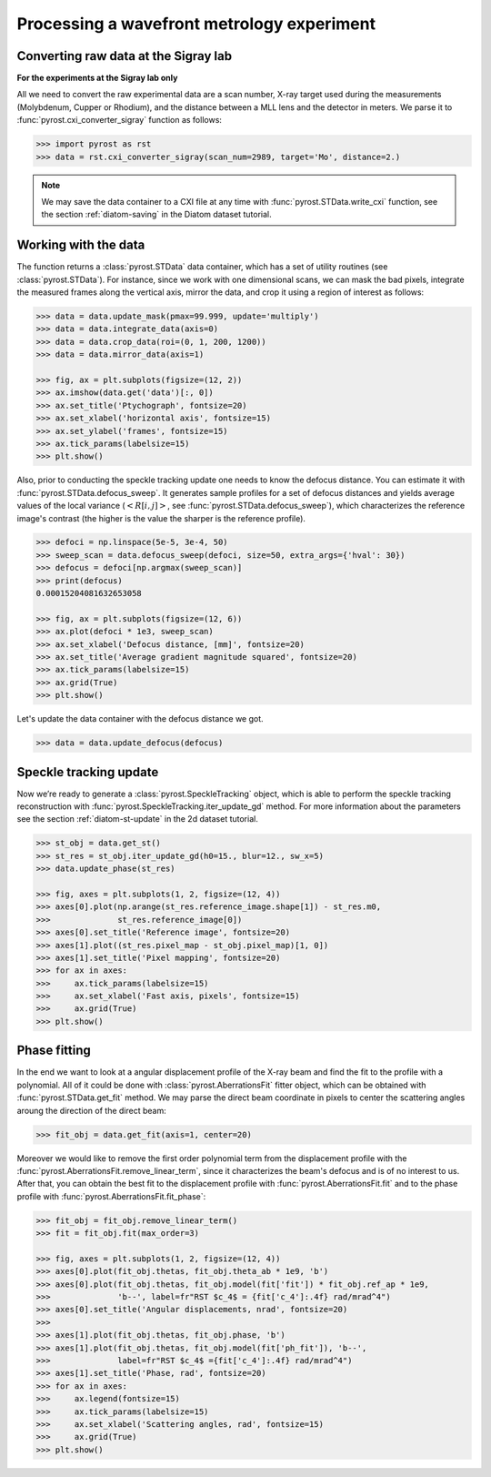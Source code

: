 Processing a wavefront metrology experiment
===========================================

Converting raw data at the Sigray lab
-------------------------------------

**For the experiments at the Sigray lab only**

All we need to convert the raw experimental data are a scan
number, X-ray target used during the measurements (Molybdenum,
Cupper or Rhodium), and the distance between a MLL lens and
the detector in meters. We parse it to
:func:`pyrost.cxi_converter_sigray` function as follows:

.. code-block:: python

    >>> import pyrost as rst
    >>> data = rst.cxi_converter_sigray(scan_num=2989, target='Mo', distance=2.)

.. note::
    We may save the data container to a CXI file at any time with
    :func:`pyrost.STData.write_cxi` function, see the section
    :ref:`diatom-saving` in the Diatom dataset tutorial.

Working with the data
---------------------
The function returns a :class:`pyrost.STData` data container,
which has a set of utility routines (see :class:`pyrost.STData`). For
instance, since we work with one dimensional scans, we can mask the bad
pixels, integrate the measured frames along the vertical axis, mirror
the data, and crop it using a region of interest as follows:

.. code-block:: python

    >>> data = data.update_mask(pmax=99.999, update='multiply')
    >>> data = data.integrate_data(axis=0)
    >>> data = data.crop_data(roi=(0, 1, 200, 1200))
    >>> data = data.mirror_data(axis=1)

    >>> fig, ax = plt.subplots(figsize=(12, 2))
    >>> ax.imshow(data.get('data')[:, 0])
    >>> ax.set_title('Ptychograph', fontsize=20)
    >>> ax.set_xlabel('horizontal axis', fontsize=15)
    >>> ax.set_ylabel('frames', fontsize=15)
    >>> ax.tick_params(labelsize=15)
    >>> plt.show()

.. image:: ../figures/sigray_ptychograph.png
    :width: 100 %
    :alt: Ptychograph

Also, prior to conducting the speckle tracking update one needs to know the
defocus distance. You can estimate it with :func:`pyrost.STData.defocus_sweep`.
It generates sample profiles for a set of defocus distances and yields average values
of the local variance (:math:`\left< R[i, j] \right>`, see
:func:`pyrost.STData.defocus_sweep`), which characterizes the reference image's
contrast (the higher is the value the sharper is the reference profile).

.. code-block:: python

    >>> defoci = np.linspace(5e-5, 3e-4, 50)
    >>> sweep_scan = data.defocus_sweep(defoci, size=50, extra_args={'hval': 30})
    >>> defocus = defoci[np.argmax(sweep_scan)]
    >>> print(defocus)
    0.00015204081632653058

    >>> fig, ax = plt.subplots(figsize=(12, 6))
    >>> ax.plot(defoci * 1e3, sweep_scan)
    >>> ax.set_xlabel('Defocus distance, [mm]', fontsize=20)
    >>> ax.set_title('Average gradient magnitude squared', fontsize=20)
    >>> ax.tick_params(labelsize=15)
    >>> ax.grid(True)
    >>> plt.show()

.. image:: ../figures/sweep_scan_sigray.png
    :width: 100 %
    :alt: Defocus sweep scan.

Let's update the data container with the defocus distance we got. 

.. code-block:: python

    >>> data = data.update_defocus(defocus)

Speckle tracking update
-----------------------
Now we’re ready to generate a :class:`pyrost.SpeckleTracking` object, which is able to
perform the speckle tracking reconstruction with :func:`pyrost.SpeckleTracking.iter_update_gd`
method. For more information about the parameters see the section :ref:`diatom-st-update` in the
2d dataset tutorial.

.. code-block:: python

    >>> st_obj = data.get_st()
    >>> st_res = st_obj.iter_update_gd(h0=15., blur=12., sw_x=5)
    >>> data.update_phase(st_res)

    >>> fig, axes = plt.subplots(1, 2, figsize=(12, 4))
    >>> axes[0].plot(np.arange(st_res.reference_image.shape[1]) - st_res.m0,
    >>>              st_res.reference_image[0])
    >>> axes[0].set_title('Reference image', fontsize=20)
    >>> axes[1].plot((st_res.pixel_map - st_obj.pixel_map)[1, 0])
    >>> axes[1].set_title('Pixel mapping', fontsize=20)
    >>> for ax in axes:
    >>>     ax.tick_params(labelsize=15)
    >>>     ax.set_xlabel('Fast axis, pixels', fontsize=15)
    >>>     ax.grid(True)
    >>> plt.show()

.. image:: ../figures/sigray_res.png
    :width: 100 %
    :alt: Speckle tracking update results.

Phase fitting
-------------
In the end we want to look at a angular displacement profile of the X-ray beam and
find the fit to the profile with a polynomial. All of it could be done with 
:class:`pyrost.AberrationsFit` fitter object, which can be obtained with
:func:`pyrost.STData.get_fit` method. We may parse the direct beam coordinate
in pixels to center the scattering angles aroung the direction of the direct beam:

.. code-block:: python

    >>> fit_obj = data.get_fit(axis=1, center=20)
    
Moreover we would like to remove the first order polynomial term from the displacement
profile with the :func:`pyrost.AberrationsFit.remove_linear_term`, since it
characterizes the beam's defocus and is of no interest to us. After that, you
can obtain the best fit to the displacement profile with :func:`pyrost.AberrationsFit.fit`
and to the phase profile with :func:`pyrost.AberrationsFit.fit_phase`:

.. code-block:: python

    >>> fit_obj = fit_obj.remove_linear_term()
    >>> fit = fit_obj.fit(max_order=3)

    >>> fig, axes = plt.subplots(1, 2, figsize=(12, 4))
    >>> axes[0].plot(fit_obj.thetas, fit_obj.theta_ab * 1e9, 'b')
    >>> axes[0].plot(fit_obj.thetas, fit_obj.model(fit['fit']) * fit_obj.ref_ap * 1e9,
    >>>              'b--', label=fr"RST $c_4$ = {fit['c_4']:.4f} rad/mrad^4")
    >>> axes[0].set_title('Angular displacements, nrad', fontsize=20)
    >>> 
    >>> axes[1].plot(fit_obj.thetas, fit_obj.phase, 'b')
    >>> axes[1].plot(fit_obj.thetas, fit_obj.model(fit['ph_fit']), 'b--',
    >>>              label=fr"RST $c_4$ ={fit['c_4']:.4f} rad/mrad^4")
    >>> axes[1].set_title('Phase, rad', fontsize=20)
    >>> for ax in axes:
    >>>     ax.legend(fontsize=15)
    >>>     ax.tick_params(labelsize=15)
    >>>     ax.set_xlabel('Scattering angles, rad', fontsize=15)
    >>>     ax.grid(True)
    >>> plt.show() 

.. image:: ../figures/sigray_fits.png
    :width: 100 %
    :alt: Phase polynomial fit.